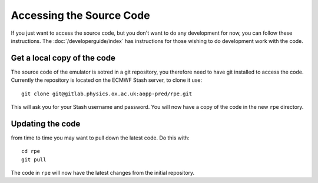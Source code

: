 =========================
Accessing the Source Code
=========================

If you just want to access the source code, but you don't want to do any development for now, you can follow these instructions.
The :doc:`/developerguide/index` has instructions for those wishing to do development work with the code.


Get a local copy of the code
============================

The source code of the emulator is sotred in a git repository, you therefore need to have git installed to access the code.
Currently the repository is located on the ECMWF Stash server, to clone it use::

    git clone git@gitlab.physics.ox.ac.uk:aopp-pred/rpe.git

This will ask you for your Stash username and password.
You will now have a copy of the code in the new ``rpe`` directory.


Updating the code
=================

from time to time you may want to pull down the latest code. Do this with::

    cd rpe
    git pull

The code in ``rpe`` will now have the latest changes from the initial repository.
